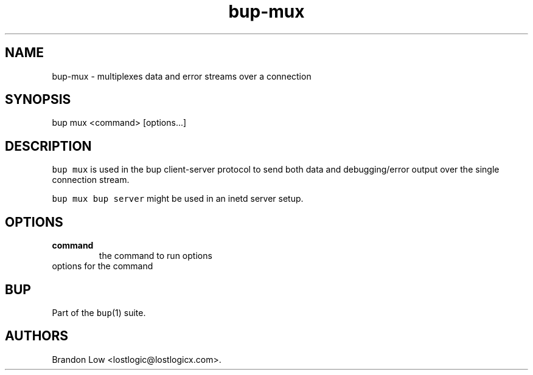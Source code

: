 .\" Automatically generated by Pandoc 1.15.1.1
.\"
.hy
.TH "bup\-mux" "1" "2016\-05\-18" "Bup 0.27.1" ""
.SH NAME
.PP
bup\-mux \- multiplexes data and error streams over a connection
.SH SYNOPSIS
.PP
bup mux <command> [options...]
.SH DESCRIPTION
.PP
\f[C]bup\ mux\f[] is used in the bup client\-server protocol to send
both data and debugging/error output over the single connection stream.
.PP
\f[C]bup\ mux\ bup\ server\f[] might be used in an inetd server setup.
.SH OPTIONS
.TP
.B command
the command to run options
.RS
.RE
options for the command
.RS
.RE
.SH BUP
.PP
Part of the \f[C]bup\f[](1) suite.
.SH AUTHORS
Brandon Low <lostlogic@lostlogicx.com>.
